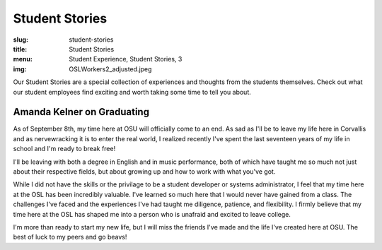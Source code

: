 Student Stories
===============
:slug: student-stories
:title: Student Stories
:menu: Student Experience, Student Stories, 3
:img: OSLWorkers2_adjusted.jpeg

Our Student Stories are a special collection of experiences and thoughts from
the students themselves. Check out what our student employees find exciting and
worth taking some time to tell you about.

Amanda Kelner on Graduating
---------------------------

As of September 8th, my time here at OSU will officially come to an end. As sad
as I'll be to leave my life here in Corvallis and as nervewracking it is to
enter the real world, I realized recently I've spent the last seventeen years of
my life in school and I'm ready to break free!

I'll be leaving with both a degree in English and in music performance, both of
which have taught me so much not just about their respective fields, but about
growing up and how to work with what you've got.

While I did not have the skills or the privilage to be a student developer or
systems administrator, I feel that my time here at the OSL has been incredibly
valuable. I've learned so much here that I would never have gained from a class.
The challenges I've faced and the experiences I've had taught me diligence,
patience, and flexibility. I firmly believe that my time here at the OSL has
shaped me into a person who is unafraid and excited to leave college.

I'm more than ready to start my new life, but I will miss the friends I've made
and the life I've created here at OSU. The best of luck to my peers and go
beavs!
